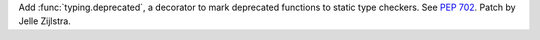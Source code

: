 Add :func:`typing.deprecated`, a decorator to mark deprecated functions to
static type checkers. See :pep:`702`. Patch by Jelle Zijlstra.
